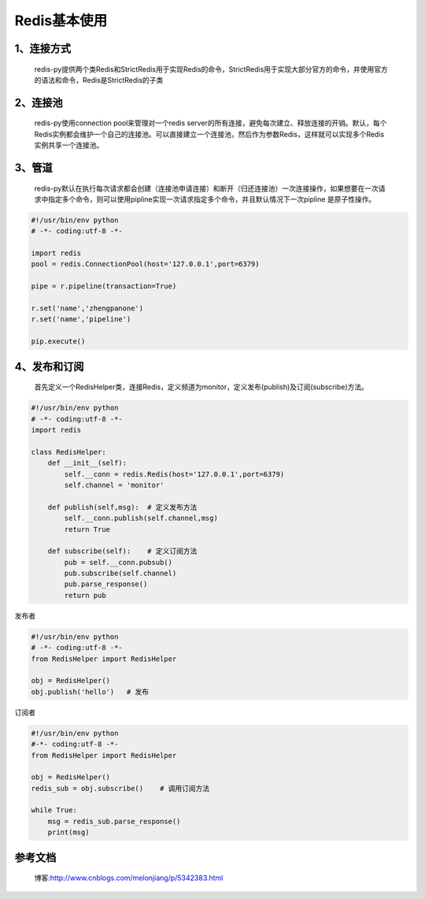 ========================
Redis基本使用
========================


1、连接方式
==================

    redis-py提供两个类Redis和StrictRedis用于实现Redis的命令，StrictRedis用于实现大部分官方的命令，并使用官方的语法和命令，Redis是StrictRedis的子类

.. code-block:: python
   :linenos:

    #!/usr/bin/env python
    # -*- coding:utf-8 -*-
    import redis

    r = redis.Redis(host='127.0.0.1',port=6379,db=0)
    r.set('name','zhengpanone')    # 添加
    print(r.get('name'))   # 获取

2、连接池
=================

    redis-py使用connection pool来管理对一个redis server的所有连接，避免每次建立、释放连接的开销。默认，每个Redis实例都会维护一个自己的连接池。可以直接建立一个连接池，然后作为参数Redis，这样就可以实现多个Redis实例共享一个连接池。

.. code-block:: python
   :linenos:
 
    #!/usr/bin/env python
    # -*- coding:utf-8 -*-
    
    import redis
    pool = redis.ConnectionPool(host='127.0.0.1',port=6379)
    r = redis.Redis(pool)
    r.set('name','zhengpanone')    # 添加
    print(r.get('name'))   # 获取

3、管道
=======================

    redis-py默认在执行每次请求都会创建（连接池申请连接）和断开（归还连接池）一次连接操作，如果想要在一次请求中指定多个命令，则可以使用pipline实现一次请求指定多个命令，并且默认情况下一次pipline 是原子性操作。


.. code-block:: python

    #!/usr/bin/env python
    # -*- coding:utf-8 -*-

    import redis
    pool = redis.ConnectionPool(host='127.0.0.1',port=6379)

    pipe = r.pipeline(transaction=True)

    r.set('name','zhengpanone')
    r.set('name','pipeline')

    pip.execute()

4、发布和订阅
===============================

    首先定义一个RedisHelper类，连接Redis，定义频道为monitor，定义发布(publish)及订阅(subscribe)方法。


.. code-block:: python

    #!/usr/bin/env python
    # -*- coding:utf-8 -*-
    import redis

    class RedisHelper:
        def __init__(self):
            self.__conn = redis.Redis(host='127.0.0.1',port=6379)
            self.channel = 'monitor'

        def publish(self,msg):  # 定义发布方法
            self.__conn.publish(self.channel,msg)
            return True

        def subscribe(self):    # 定义订阅方法
            pub = self.__conn.pubsub()
            pub.subscribe(self.channel)
            pub.parse_response()
            return pub

发布者


.. code-block:: python

    #!/usr/bin/env python
    # -*- coding:utf-8 -*-
    from RedisHelper import RedisHelper

    obj = RedisHelper()
    obj.publish('hello')   # 发布

订阅者

.. code-block:: python

    #!/usr/bin/env python
    #-*- coding:utf-8 -*-
    from RedisHelper import RedisHelper

    obj = RedisHelper()
    redis_sub = obj.subscribe()    # 调用订阅方法

    while True:
        msg = redis_sub.parse_response()
        print(msg)


参考文档
=================

 博客:http://www.cnblogs.com/melonjiang/p/5342383.html
